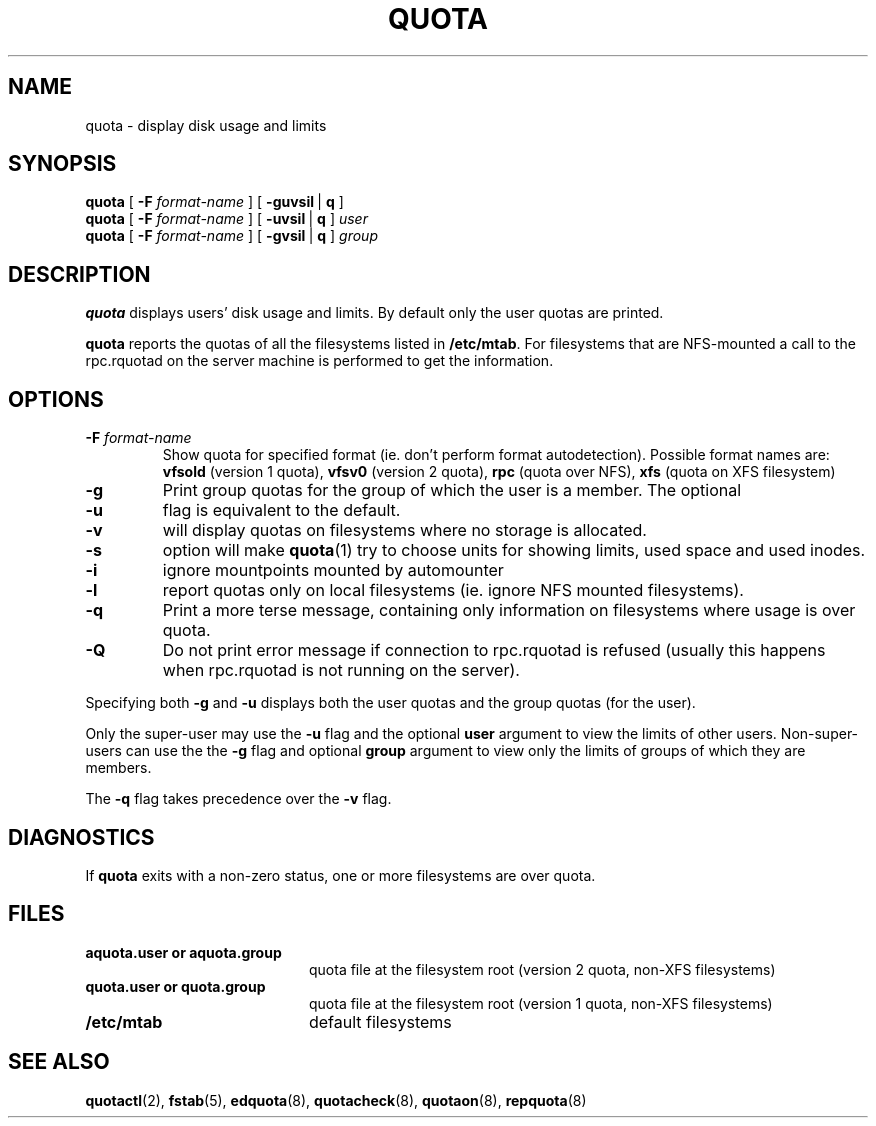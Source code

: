 .TH QUOTA 1
.SH NAME
quota \- display disk usage and limits
.SH SYNOPSIS
.B quota
[
.B -F
.I format-name
] [
.BR -guvsil \ |
.B q
]
.br
.B quota
[
.B -F
.I format-name
] [
.BR -uvsil \ |
.B q
]
.I user
.br
.B quota
[
.B -F
.I format-name
] [
.BR -gvsil \ |
.B q
]
.I group
.SH DESCRIPTION
.B quota
displays users' disk usage and limits.
By default only the user quotas are printed.
.PP
.B quota
reports the quotas of all the filesystems listed in
.BR /etc/mtab .
For filesystems that are NFS-mounted a call to the rpc.rquotad on
the server machine is performed to get the information.
.SH OPTIONS
.TP
.B \-F \f2format-name\f1
Show quota for specified format (ie. don't perform format autodetection).
Possible format names are:
.B vfsold
(version 1 quota),
.B vfsv0
(version 2 quota),
.B rpc
(quota over NFS),
.B xfs
(quota on XFS filesystem)
.TP
.B \-g
Print group quotas for the group 
of which the user is a member.
The optional
.TP
.B \-u
flag is equivalent to the default.
.TP
.B \-v
will display quotas on filesystems
where no storage is allocated.
.TP
.B \-s
option will make
.BR quota (1)
try to choose units for showing limits, used space and used inodes.
.TP
.B \-i
ignore mountpoints mounted by automounter
.TP
.B \-l
report quotas only on local filesystems (ie. ignore NFS mounted filesystems).
.TP
.B \-q
Print a more terse message,
containing only information
on filesystems where usage is over quota.
.TP
.B \-Q
Do not print error message if connection to rpc.rquotad is refused (usually this happens
when rpc.rquotad is not running on the server).
.LP
Specifying both
.B \-g
and
.B \-u
displays both the user quotas and the group quotas (for
the user).
.LP
Only the super-user may use the
.B \-u
flag and the optional
.B user
argument to view the limits of other users.
Non-super-users can use the the
.B \-g
flag and optional
.B group
argument to view only the limits of groups of which they are members.
.LP
The
.B \-q
flag takes precedence over the
.B \-v
flag.
.SH DIAGNOSTICS
If
.B quota
exits with a non-zero status, one or more filesystems
are over quota.
.SH FILES
.PD 0
.TP 20
.B aquota.user " or " aquota.group
quota file at the filesystem root (version 2 quota, non-XFS filesystems)
.TP 20
.B quota.user " or " quota.group
quota file at the filesystem root (version 1 quota, non-XFS filesystems)
.TP
.B /etc/mtab
default filesystems
.PD
.SH SEE ALSO
.BR quotactl (2),
.BR fstab (5),
.BR edquota (8),
.BR quotacheck (8),
.BR quotaon (8),
.BR repquota (8)
